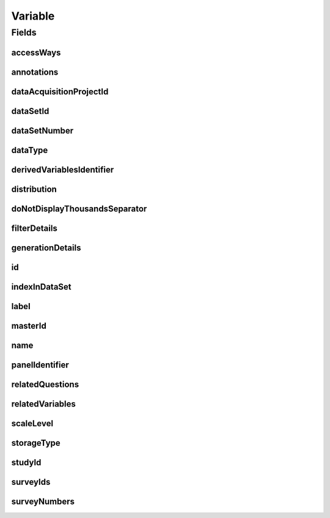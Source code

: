 .. java:import:: eu.dzhw.fdz.metadatamanagement.common.domain AbstractShadowableRdcDomainObject

.. java:import:: eu.dzhw.fdz.metadatamanagement.common.domain I18nString

.. java:import:: eu.dzhw.fdz.metadatamanagement.common.domain.util Patterns

.. java:import:: eu.dzhw.fdz.metadatamanagement.common.domain.validation I18nStringNotEmpty

.. java:import:: eu.dzhw.fdz.metadatamanagement.common.domain.validation I18nStringSize

.. java:import:: eu.dzhw.fdz.metadatamanagement.common.domain.validation StringLengths

.. java:import:: eu.dzhw.fdz.metadatamanagement.common.domain.validation ValidShadowId

.. java:import:: eu.dzhw.fdz.metadatamanagement.datasetmanagement.domain DataSet

.. java:import:: eu.dzhw.fdz.metadatamanagement.projectmanagement.domain DataAcquisitionProject

.. java:import:: eu.dzhw.fdz.metadatamanagement.questionmanagement.domain Question

.. java:import:: eu.dzhw.fdz.metadatamanagement.studymanagement.domain Study

.. java:import:: eu.dzhw.fdz.metadatamanagement.surveymanagement.domain Survey

.. java:import:: eu.dzhw.fdz.metadatamanagement.variablemanagement.domain.validation OnlyOrdinalScaleLevelForDateDataType

.. java:import:: eu.dzhw.fdz.metadatamanagement.variablemanagement.domain.validation StatisticsFirstQuartileMustBeANumberOnNumericDataType

.. java:import:: eu.dzhw.fdz.metadatamanagement.variablemanagement.domain.validation StatisticsFirstQuartileMustBeAnIsoDateOnDateDataType

.. java:import:: eu.dzhw.fdz.metadatamanagement.variablemanagement.domain.validation StatisticsMaximumMustBeANumberOnNumericDataType

.. java:import:: eu.dzhw.fdz.metadatamanagement.variablemanagement.domain.validation StatisticsMaximumMustBeAnIsoDateOnDateDataType

.. java:import:: eu.dzhw.fdz.metadatamanagement.variablemanagement.domain.validation StatisticsMedianMustBeANumberOnNumericDataType

.. java:import:: eu.dzhw.fdz.metadatamanagement.variablemanagement.domain.validation StatisticsMedianMustBeAnIsoDateOnDateDataType

.. java:import:: eu.dzhw.fdz.metadatamanagement.variablemanagement.domain.validation StatisticsMinimumMustBeANumberOnNumericDataType

.. java:import:: eu.dzhw.fdz.metadatamanagement.variablemanagement.domain.validation StatisticsMinimumMustBeAnIsoDateOnDateDataType

.. java:import:: eu.dzhw.fdz.metadatamanagement.variablemanagement.domain.validation StatisticsThirdQuartileMustBeANumberOnNumericDataType

.. java:import:: eu.dzhw.fdz.metadatamanagement.variablemanagement.domain.validation StatisticsThirdQuartileMustBeAnIsoDateOnDateDataType

.. java:import:: eu.dzhw.fdz.metadatamanagement.variablemanagement.domain.validation UniqueVariableNameInDataSet

.. java:import:: eu.dzhw.fdz.metadatamanagement.variablemanagement.domain.validation ValidAccessWays

.. java:import:: eu.dzhw.fdz.metadatamanagement.variablemanagement.domain.validation ValidDataType

.. java:import:: eu.dzhw.fdz.metadatamanagement.variablemanagement.domain.validation ValidDerivedVariablesIdentifier

.. java:import:: eu.dzhw.fdz.metadatamanagement.variablemanagement.domain.validation ValidPanelIdentifier

.. java:import:: eu.dzhw.fdz.metadatamanagement.variablemanagement.domain.validation ValidResponseValueMustBeANumberOnNumericDataType

.. java:import:: eu.dzhw.fdz.metadatamanagement.variablemanagement.domain.validation ValidResponseValueMustBeAnIsoDateOnDateDataType

.. java:import:: eu.dzhw.fdz.metadatamanagement.variablemanagement.domain.validation ValidScaleLevel

.. java:import:: eu.dzhw.fdz.metadatamanagement.variablemanagement.domain.validation ValidStorageType

.. java:import:: eu.dzhw.fdz.metadatamanagement.variablemanagement.domain.validation ValidVariableIdName

.. java:import:: io.searchbox.annotations JestId

.. java:import:: lombok AccessLevel

.. java:import:: lombok AllArgsConstructor

.. java:import:: lombok Builder

.. java:import:: lombok Data

.. java:import:: lombok EqualsAndHashCode

.. java:import:: lombok NoArgsConstructor

.. java:import:: lombok Setter

.. java:import:: lombok ToString

.. java:import:: org.springframework.beans BeanUtils

.. java:import:: org.springframework.data.annotation Id

.. java:import:: org.springframework.data.mongodb.core.index CompoundIndex

.. java:import:: org.springframework.data.mongodb.core.index CompoundIndexes

.. java:import:: org.springframework.data.mongodb.core.index Indexed

.. java:import:: org.springframework.data.mongodb.core.mapping Document

.. java:import:: javax.validation Valid

.. java:import:: javax.validation.constraints NotEmpty

.. java:import:: javax.validation.constraints NotNull

.. java:import:: javax.validation.constraints Pattern

.. java:import:: javax.validation.constraints Size

.. java:import:: java.util List

Variable
========

.. java:package:: eu.dzhw.fdz.metadatamanagement.variablemanagement.domain
   :noindex:

.. java:type:: @Document @CompoundIndexes @ValidShadowId @ValidVariableIdName @ValidPanelIdentifier @ValidDerivedVariablesIdentifier @UniqueVariableNameInDataSet @OnlyOrdinalScaleLevelForDateDataType @ValidResponseValueMustBeAnIsoDateOnDateDataType @StatisticsMinimumMustBeAnIsoDateOnDateDataType @StatisticsMaximumMustBeAnIsoDateOnDateDataType @StatisticsMedianMustBeAnIsoDateOnDateDataType @StatisticsFirstQuartileMustBeAnIsoDateOnDateDataType @StatisticsThirdQuartileMustBeAnIsoDateOnDateDataType @ValidResponseValueMustBeANumberOnNumericDataType @StatisticsMinimumMustBeANumberOnNumericDataType @StatisticsMaximumMustBeANumberOnNumericDataType @StatisticsMedianMustBeANumberOnNumericDataType @StatisticsFirstQuartileMustBeANumberOnNumericDataType @StatisticsThirdQuartileMustBeANumberOnNumericDataType @EqualsAndHashCode @ToString @NoArgsConstructor @Data @AllArgsConstructor @Builder public class Variable extends AbstractShadowableRdcDomainObject

   A variable contains the results from at least one \ :java:ref:`Survey`\ . These results can be the responses from participants of an online survey, hence a variable can result from \ :java:ref:`RelatedQuestion`\ s. A variable is part of exactly one \ :java:ref:`DataSet`\ .

Fields
------
accessWays
^^^^^^^^^^

.. java:field:: @NotEmpty @ValidAccessWays private List<String> accessWays
   :outertype: Variable

   The access way of this variable. Depends on the sensitivity of the data and describes how the data user will be able to work with the data. Must not be empty and be one of \ :java:ref:`AccessWays`\ .

annotations
^^^^^^^^^^^

.. java:field:: @I18nStringSize private I18nString annotations
   :outertype: Variable

   Arbitrary additional text for this variable. Must not contain more than 2048 characters.

dataAcquisitionProjectId
^^^^^^^^^^^^^^^^^^^^^^^^

.. java:field:: @Indexed @NotEmpty private String dataAcquisitionProjectId
   :outertype: Variable

   The id of the \ :java:ref:`DataAcquisitionProject`\  to which this variable belongs. The dataAcquisitionProjectId must not be empty.

dataSetId
^^^^^^^^^

.. java:field:: @Indexed @NotEmpty private String dataSetId
   :outertype: Variable

   The id of the \ :java:ref:`DataSet`\  to which this variable belongs. Must not be empty.

dataSetNumber
^^^^^^^^^^^^^

.. java:field:: @NotNull private Integer dataSetNumber
   :outertype: Variable

   The number of the \ :java:ref:`DataSet`\  to which this variable belongs. Must not be empty.

dataType
^^^^^^^^

.. java:field:: @NotNull @ValidDataType private I18nString dataType
   :outertype: Variable

   The technical type which the \ :java:ref:`ValidResponse`\ s have. Must be one of \ :java:ref:`DataTypes`\  and must not be empty.

derivedVariablesIdentifier
^^^^^^^^^^^^^^^^^^^^^^^^^^

.. java:field:: @Size @Pattern private String derivedVariablesIdentifier
   :outertype: Variable

   Identifier used to group variables within this \ :java:ref:`DataSet`\  which have been derived from each other. For instance one variable might be an aggregated version of the other. Must be of the form {{dataAcquisitionProjectId}}-ds{{dataSetNumber}}-{{string}}$. Must not contain more than 512 characters and must contain only (german) alphanumeric characters and "_" and "-".

distribution
^^^^^^^^^^^^

.. java:field:: @Valid private Distribution distribution
   :outertype: Variable

   The \ :java:ref:`Distribution`\  contains the descriptives of this variable meaning \ :java:ref:`ValidResponse`\ s, \ :java:ref:`Missing`\ s and \ :java:ref:`Statistics`\ .

doNotDisplayThousandsSeparator
^^^^^^^^^^^^^^^^^^^^^^^^^^^^^^

.. java:field:: @Builder.Default private Boolean doNotDisplayThousandsSeparator
   :outertype: Variable

   Flag indicating whether the \ :java:ref:`ValidResponse`\ s should be displayed with a thousands separator or not. For instance years (1970) are numeric but should not be displayed with a thousands separator. Default value is false indicating that the \ :java:ref:`ValidResponse`\ s are displayed with thousands separator.

filterDetails
^^^^^^^^^^^^^

.. java:field:: @Valid private FilterDetails filterDetails
   :outertype: Variable

   \ :java:ref:`FilterDetails`\  of a variable describe the condition which must have evaluated to true before a participant was asked a \ :java:ref:`Question`\  resulting in this variable.

generationDetails
^^^^^^^^^^^^^^^^^

.. java:field:: @Valid private GenerationDetails generationDetails
   :outertype: Variable

   \ :java:ref:`GenerationDetails`\  describe how this variable was generated from one or more input variables.

id
^^

.. java:field:: @Id @JestId @Setter private String id
   :outertype: Variable

   The id of the variable which uniquely identifies the variable in this application. The id must not be empty and must be of the form var-{{dataAcquisitionProjectId}}-ds{{dataSetNumber}}-{{name}}$. The id must not contain more than 512 characters.

indexInDataSet
^^^^^^^^^^^^^^

.. java:field:: @NotNull private Integer indexInDataSet
   :outertype: Variable

   The index in the \ :java:ref:`DataSet`\  of this variable. Used for sorting the variables of this \ :java:ref:`DataSet`\  and for displaying successors and predecessors of this variable. Must not be empty and the successor of this variable must have indexInDataSet incremented by one.

label
^^^^^

.. java:field:: @NotNull @I18nStringSize @I18nStringNotEmpty private I18nString label
   :outertype: Variable

   The label of the variable should describe its content. It must be specified in at least one language and it must not contain more than 512 characters.

masterId
^^^^^^^^

.. java:field:: @NotEmpty @Size @Pattern @Setter private String masterId
   :outertype: Variable

name
^^^^

.. java:field:: @NotEmpty @Size @Pattern private String name
   :outertype: Variable

   The name of the variable as it is used in the \ :java:ref:`DataSet`\ . It must not be empty and must be unique in the \ :java:ref:`DataSet`\ . It must contain only alphanumeric (english) characters and "_". The first character must not be a number. It must not contain more than 32 characters.

panelIdentifier
^^^^^^^^^^^^^^^

.. java:field:: @Size @Pattern private String panelIdentifier
   :outertype: Variable

   Identifier used to group variables within this \ :java:ref:`DataSet`\  which measure the same across multiple waves. Must be of the form {{dataAcquisitionProjectId}}-ds{{dataSetNumber}}-{{string}}$. Must not contain more than 512 characters and must contain only (german) alphanumeric characters and "_" and "-".

relatedQuestions
^^^^^^^^^^^^^^^^

.. java:field:: @Valid private List<RelatedQuestion> relatedQuestions
   :outertype: Variable

   List of \ :java:ref:`RelatedQuestion`\ s which have been asked to generate the values of this variable.

relatedVariables
^^^^^^^^^^^^^^^^

.. java:field:: private List<String> relatedVariables
   :outertype: Variable

   List of ids of variables which are "related" to this variable. The type of relation is arbitrary.

scaleLevel
^^^^^^^^^^

.. java:field:: @NotNull @ValidScaleLevel private I18nString scaleLevel
   :outertype: Variable

   The scale level (or level of measurement) classifies the nature of information within the values assigned to this variable (\ :java:ref:`ValidResponse`\ s). It determines which mathematical operations can be performed with the values. It must be one of \ :java:ref:`ScaleLevels`\  and must not be empty. If the data type of this variable is \ :java:ref:`DataTypes.DATE`\  then the ScaleLevel must be \ :java:ref:`ScaleLevels.ORDINAL`\ .

storageType
^^^^^^^^^^^

.. java:field:: @NotNull @ValidStorageType private String storageType
   :outertype: Variable

   Associated with each data type is a storage type. For instance numerics can be stored as integer or double. Must be one of \ :java:ref:`StorageTypes`\  and must not be empty.

studyId
^^^^^^^

.. java:field:: @Indexed @NotEmpty private String studyId
   :outertype: Variable

   Id of the \ :java:ref:`Study`\  to which this variable belongs.

surveyIds
^^^^^^^^^

.. java:field:: @Indexed private List<String> surveyIds
   :outertype: Variable

   List of ids of \ :java:ref:`Survey`\ s which have been conducted to create this variable. Must not be empty.

surveyNumbers
^^^^^^^^^^^^^

.. java:field:: @NotEmpty private List<Integer> surveyNumbers
   :outertype: Variable

   List of numbers of \ :java:ref:`Survey`\ s which have been conducted to create this variable. Must not be empty.

